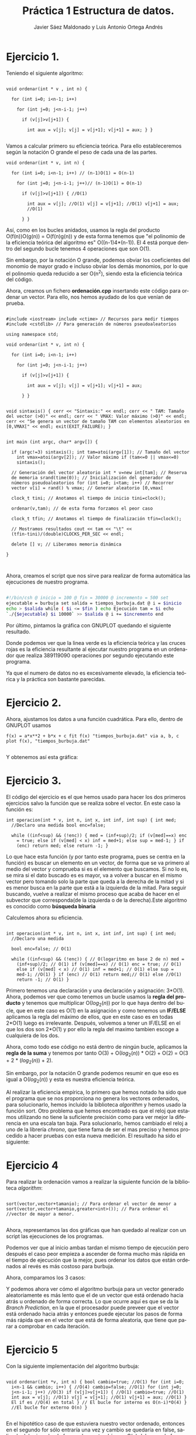 #+TITLE: Práctica 1 Estructura de datos.
#+AUTHOR: Javier Sáez Maldonado y Luis Antonio Ortega Andrés
#+LANGUAGE: es
#+OPTIONS: toc:nil
#+latex_header: \usepackage[spanish]{babel}
#+latex_header: \usepackage[T1]{fontenc}
#+latex_header: \usepackage{amsmath}
#+latex_header: \usepackage[left=2.5cm,top=2cm,right=2.5cm,bottom=2.5cm]{geometry}
#+latex_header: \usemintedstyle{manni}
#+latex_header: \setminted{linenos=true}
#+latex_header: \usepackage{graphicx}
#+OPTIONS: H:3 num:0
#+BEGIN_SRC emacs-lisp :exports results :results silent
  (require 'ox-latex)
  (add-to-list 'org-latex-packages-alist '("" "minted"))
  (setq org-latex-listings 'minted)
  (setq org-latex-pdf-process
        '("pdflatex --shell-escape %f"))
#+END_SRC


* Ejercicio 1.

Teniendo el siguiente algoritmo:

#+BEGIN_SRC c++

void ordenar(int * v , int n) {

  for (int i=0; i<n-1; i++)

    for (int j=0; j<n-i-1; j++)

      if (v[j]>v[j+1]) {

        int aux = v[j]; v[j] = v[j+1]; v[j+1] = aux; } }

#+END_SRC


Vamos a calcular primero su eficiencia teórica. Para ello
estableceremos según la notación O grande el peso de cada una de las
partes.

#+BEGIN_SRC c++
void ordenar(int * v, int n) {

  for (int i=0; i<n-1; i++) // (n-1)O(1) = O(n-1)

    for (int j=0; j<n-i-1; j++)// (n-1)O(1) = O(n-1)

      if (v[j]>v[j+1]) { //O(1)

        int aux = v[j]; //O(1) v[j] = v[j+1]; //O(1) v[j+1] = aux;
        //O(1)

      } }
#+END_SRC

Así, como en los bucles anidados, usamos la regla del producto
O(f(n))O(g(n)) = O(f(n)g(n)) y de esta forma tenemos que "el polinomio
de la eficiencia teórica del algoritmo es" O((n-1)4*(n-1)). El 4 está
porque dentro del segundo bucle tenemos 4 operaciones que son O(1).

Sin embargo, por la notación O grande, podemos obviar los coeficientes
del monomio de mayor grado e incluso obviar los demás monomios, por lo
que el polinomio queda reducido a ser O(n^2), siendo esta la
eficiencia teórica del código.

Ahora, creamos un fichero **ordenación.cpp** insertando este código
para ordenar un vector. Para ello, nos hemos ayudado de los que venían
de prueba.

#+BEGIN_SRC c++

#include <iostream> include <ctime> // Recursos para medir tiempos
#include <cstdlib> // Para generación de números pseudoaleatorios

using namespace std;

void ordenar(int * v, int n) {

  for (int i=0; i<n-1; i++)

    for (int j=0; j<n-i-1; j++)

      if (v[j]>v[j+1]) {

        int aux = v[j]; v[j] = v[j+1]; v[j+1] = aux;

      } }


void sintaxis() { cerr << "Sintaxis:" << endl; cerr << " TAM: Tamaño
del vector (>0)" << endl; cerr << " VMAX: Valor máximo (>0)" << endl;
cerr << "Se genera un vector de tamaño TAM con elementos aleatorios en
[0,VMAX[" << endl; exit(EXIT_FAILURE); }


int main (int argc, char* argv[]) {

  if (argc!=3) sintaxis(); int tam=atoi(argv[1]); // Tamaño del vector
    int vmax=atoi(argv[2]); // Valor máximo if (tam<=0 || vmax<=0)
    sintaxis();

  // Generación del vector aleatorio int * v=new int[tam]; // Reserva
  de memoria srand(time(0)); // Inicialización del generador de
  números pseudoaleatorios for (int i=0; i<tam; i++) // Recorrer
  vector v[i] = rand() % vmax; // Generar aleatorio [0,vmax[

  clock_t tini; // Anotamos el tiempo de inicio tini=clock();

  ordenar(v,tam); // de esta forma forzamos el peor caso

  clock_t tfin; // Anotamos el tiempo de finalización tfin=clock();

  // Mostramos resultados cout << tam << "\t" <<
  (tfin-tini)/(double)CLOCKS_PER_SEC << endl;

  delete [] v; // Liberamos memoria dinámica

}


#+END_SRC

Ahora, creamos el script que nos sirve para realizar de forma
automática las ejecuciones de nuestro programa.

#+BEGIN_SRC sh

#!/bin/csh @ inicio = 100 @ fin = 30000 @ incremento = 500 set
ejecutable = burbuja set salida = tiempos_burbuja.dat @ i = $inicio
echo > $salida while ( $i <= $fin ) echo Ejecución tam = $i echo
`./{$ejecutable} $i 10000` >> $salida @ i += $incremento end

#+END_SRC

Por último, pintamos la gráfica con GNUPLOT quedando el siguiente
resultado.

#+BEGIN_LATEX

\includegraphics[scale=0.25]{grafica1.png}

#+END_LATEX

Donde podemos ver que la linea verde es la eficiencia teórica y las
cruces rojas es la eficiencia resultante al ejecutar nuestro programa
en un ordenador que realiza 389119090 operaciones por segundo
ejecutando este programa.

Ya que el numero de datos no es excesivamente elevado, la eficiencia
teórica y la práctica son bastante parecidas.


* Ejercicio 2.

Ahora, ajustamos los datos a una función cuadrática. Para ello, dentro
de GNUPLOT usamos

#+BEGIN_SRC GNUPLOT
f(x) = a*x**2 + b*x + c fit f(x) "tiempos_burbuja.dat" via a, b, c
plot f(x), "tiempos_burbuja.dat"

#+END_SRC

Y obtenemos así esta gráfica:

#+BEGIN_LATEX

\includegraphics[scale=0.5]{Grafica2.png}

#+END_LATEX


* Ejercicio 3.

El código del ejercicio es el que hemos usado para hacer los dos
primeros ejercicios salvo la función que se realiza sobre el
vector. En este caso la función es:

#+BEGIN_SRC c++
int operacion(int * v, int n, int x, int inf, int sup) { int med;
  //Declaro una medida bool enc=false;

  while ((inf<sup) && (!enc)) { med = (inf+sup)/2; if (v[med]==x) enc
    = true; else if (v[med] < x) inf = med+1; else sup = med-1; } if
    (enc) return med; else return -1; }
#+END_SRC

Lo que hace esta función (y por tanto este programa, pues se centra en
la función) es buscar un elemento en un vector, de forma que se va
primero al medio del vector y comprueba si es el elemento que
buscamos. Si no lo es, se mira si el dato buscado es es mayor, va a
volver a buscar en el mismo vector pero tomando solo la parte que
queda a la derecha de la mitad y si es menor busca en la parte que
está a la izquierda de la mitad. Para seguir buscando, vuelve a
realizar el mismo proceso que acaba de hacer en el subvector que
corresponda(de la izquierda o de la derecha).Este algoritmo es
conocido como **búsqueda binaria**

Calculemos ahora su eficiencia.

#+BEGIN_SRC c++

int operacion(int * v, int n, int x, int inf, int sup) { int med;
  //Declaro una medida

  bool enc=false; // O(1)

  while ((inf<sup) && (!enc)) { // O(logaritmo en base 2 de n) med =
    (inf+sup)/2; // O(1) if (v[med]==x) // O(1) enc = true; // O(1)
    else if (v[med] < x) // O(1) inf = med+1; // O(1) else sup =
    med-1; //O(1) } if (enc) // O(1) return med;// O(1) else //O(1)
    return -1; // O(1) }
#+END_SRC

Primero tenemos una declaración y una declaración y asignación:
3*O(1).  Ahora, podemos ver que como tenemos un bucle usamos la *regla
del producto* y tenemos que multiplicar O($log_2 (n)$) por lo que haya
dentro del bucle, que en este caso es O(1) en la asignación y como
tenemos un **IF/ELSE** aplicamos la regla del máximo de ellos, que en
este caso es en todas 2*O(1) luego es irrelevante.  Después, volvemos
a tener un IF/ELSE en el que los dos son 2*O(1) y por ello la regla
del maximo tambien escoge a cualquiera de los dos.

Ahora, como todo ese código no está dentro de ningún bucle, aplicamos
la *regla de la suma* y tenemos por tanto O(3) + O($log_2 (n)$) *
O(2) + O(2) = O(3 + 2 * ($log_2 (n)$) + 2).

Sin embargo, por la notación O grande podemos resumir en que eso es
igual a O($log_2(n)$) y esta es nuestra eficiencia teórica.

Al realizar la eficiencia empírica, lo primero que hemos notado ha
sido que el programa que se nos proporciona no genera los vectores
ordenados, para solucionarlo, hemos incluido la biblioteca /algorithm/
y hemos usado la función sort.  Otro problema que hemos encontrado es
que el reloj que estamos utilizando no tiene la suficiente precisión
como para ver mejor la diferencia en una escala tan baja. Para
solucionarlo, hemos cambiado el reloj a uno de la librería /chrono/,
que tiene fama de ser el mas preciso y hemos procedido a hacer pruebas
con esta nueva medición.  El resultado ha sido el siguiente:

#+BEGIN_LATEX
\includegraphics[scale=1]{grafica_binaria_otro.eps}
#+END_LATEX

* Ejercicio 4

Para realizar la ordenación vamos a realizar la siguiente función de
la biblioteca /algorithm/:

#+BEGIN_SRC c++

sort(vector,vector+tamanio); // Para ordenar el vector de menor a
sort(vector,vector+tamanio,greater<int>()); // Para ordenar el
//vector de mayor a menor.

#+END_SRC

Ahora, representamos las dos gráficas que han quedado al realizar con
un script las ejecuciones de los programas.


\includegraphics[scale=0.25]{MP.png}

Podemos ver que al inicio ambas tardan el mismo tiempo de ejecución
pero después el caso peor  empieza a ascender de forma mucho más
rápida en el tiempo de ejecución que la mejor, pues ordenar los datos
que están ordenados al revés es más costoso para burbuja.

Ahora, comparamos los 3 casos:

\includegraphics[scale=0.25]{comparacion.png}

Y podemos ahora ver cómo el algoritmo burbuja para un vector generado aleatoriamente es más lento que el de un vector que está ordenado hacia atrás u
ordenado de forma correcta. Lo que ocurre aquí es que se da la /Branch Prediction/, en la que el procesador puede preveer que el vector está ordenado
hacia atrás y entonces puede ejecutar los pasos de forma más rápida que en el vector que está de forma aleatoria, que tiene que parar a comprobar en cada iteración.

* Ejercicio 5

Con la siguiente implementación del algoritmo burbuja:

#+BEGIN_SRC c++ 

void ordenar(int *v, int n) { bool cambio=true; //O(1) for (int i=0;
  i<n-1 && cambio; i++) { //O(4) cambio=false; //O(1) for (int j=0;
  j<n-i-1; j++) //O(3) if (v[j]>v[j+1]) { //O(1) cambio=true; //O(1)
  int aux = v[j]; //O(1) v[j] = v[j+1]; //O(1) v[j+1] = aux; //O(1) }
  El if es //O(4) en total } // El bucle for interno es O(n-i)*O(4) }
  //El bucle for externo O(n) }

#+END_SRC

En el hipotético caso de que estuviera nuestro vector ordenado,
entonces en el segundo for sólo entraría una vez y cambio se quedaría
en false, saliendo del primer bucle for, por lo que tendríamos $O(n)$
del segundo for por O(1)* del primero, así que la eficiencia teórica
sería $O(n)$ por la notación O.

La empírica total sería, si el vector estuviera ordenado:

\[ O(4)*(O(1)+O(n)) = O(4n + 4) \]

Ahora, podemos dibujar con /gnuplot/ la gráfica de la eficiencia empírica:

\includegraphics[scale=0.65]{burbuja2img.png}

Donde podemos observar que nuestra gráfica se ajusta a la previsión que teníamos.

* Ejercicio 6

Volvemos a compilar nuestro ejercicio de burbuja, usando ahora:

#+BEGIN_SRC bash
g++ -O3 ordenacion.cpp -o ordenacion_optimizado
#+END_SRC

Ahora creamos un script para hacer de nuevo las ejecuciones, un script igual que los anteriores pero que ejecute este programa (/ordenacion-optimizado/). 
Seguidamente, creamos nuestra gráfica comparándola con la del ordenación burbuja normal, y el resultado es el siguiente:


\includegraphics[scale=0.25]{grafica6}

Podemos ver como la compilación optimizada nos ayuda a mejorar mucho la eficiencia de nuestro código, quedando la gráfica de la segunda ejecución optimizado
bastante por debajo de la gráfica de la ejecución que no está optimizada.


* Ejercicio 7

Vamos a crear primero nuestro programa para las matrices. No vamos a escribirlo entero. Sin embargo, vamos a centrarnos en el algoritmo de multiplicación de
las dos matrices pues sabemos que son 3 bucles for anidados y que por la notación /O/ la eficiencia del código será /O/ del resultado que de la función
de eficiencia de este algoritmo.
Para ello, suponemos que la primera matriz es de orden /m*n/ y la segunda es de orden /n*t/.
Por tanto, el producto sería de orden /m*t/

Analizamos por ello el producto:
#+BEGIN_SRC c++
	for (int i = 0; i < filas1; i++){ //O(m)
	    for(int j = 0; j < col2; j++){ //O(t)
		producto[i][j] = 0;       //O(1)
		for (int k = 0; k < columnas1; k++)  //O(n)
		     producto[i][j] = producto[i][j] + matrix1[i][k] * matrix2[k][j]; //O(1)
            }
	}

#+END_SRC

Así, como tenemos 3 bucles /for/ anidados, tenemos que aplicar la regla del producto para ver que la eficiencia del programa viene dada por:
\[
O(m)*O(t)*O(n) = O(m*t*n)
\]
Donde, ya sabemos que m son las filas de la 1 matriz, t las columnas d ela segunda matriz, y n las columnas de la primera y las filas de la segunda matriz.

Ahora, si las matrices fuesen cuadradas, serían ambas /n*n/ por lo que la eficiencia del código sería $O(n^3)$

Ahora, iremos en busca de la eficiencia empírica ejecutando un script que haga el producto de matrices cuadradas de orden /n*n/ variando el n para ver cómo varía
el tiempo de ejecución. Quedando la gráfica de la eficiencia empírica frente a la eficiencia teórica de la siguiente forma:


\includegraphics[scale=0.25]{matrices}

Como podemos ver, siendo /f(x)/ la función $n^3$ ajustada por /GNUPLOT/, los datos se aproximan mucho a la gráfica de la funcion teórica.

* Ejercicio 8
Vamos a realizar el estudio del algoritmo, primero con el parámetro ~UMBRAL_MS~ en 100, que es el por defecto.
El resultado es el siguiente:

\includegraphics[scale=0.25]{merge1.png}


Ahora, volvemos a ejecutar con ~UMBRAL_MS~ en 1000, para ver cómo cambia.

\includegraphics[scale=0.25]{merge2.png}


Por último, ejecutamos el programa con ~UMBRAL_MS~ en 10.000, y la gráfica producida es la siguiente.

\includegraphics[scale=0.25]{merge3.png}

Al seguir aumentando el ~UMBRAL_MS~ el tiempo de ejecución es mucho mayor no por el algoritmo de ordenación
sino porque el programa realiza unas acciones mucho más largas como es copiar el vector varias veces y lo ordena
con mergesort vauna cantidad mucho mayor de veces debido al aumento que hemos realizado del umbral


* Informe de la eficiencia

- Hardware utilizado: Hemos utilizado un procesador Intel Core i-7 5700HQ octacore a 2.7 Ghz.Además, el ordenador dispone de 8GB de RAM.
- Sistema Operativo: GNU Linux. Distribución: Ubuntu 16.04 LTS.
- Para la compilación hemos usado el compilador de C++ de la GNU
- El ajuste de las gráficas lo hemos hecho mediante la orden fit de gnuplot.

